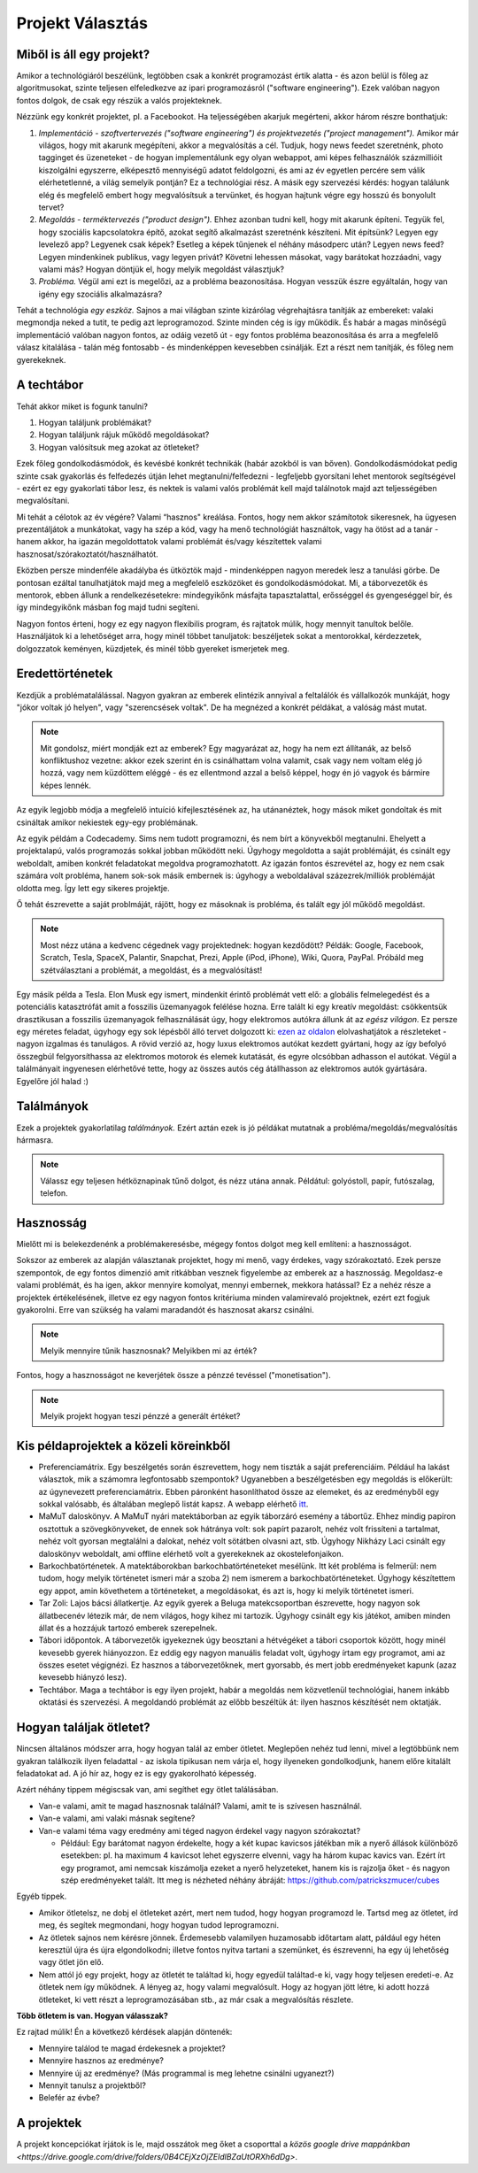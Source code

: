 Projekt Választás
==========================================



Miből is áll egy projekt?
------------------------

Amikor a technológiáról beszélünk, legtöbben csak a konkrét programozást értik alatta - és azon belül is főleg az algoritmusokat, szinte teljesen elfeledkezve az ipari programozásról ("software engineering"). Ezek valóban nagyon fontos dolgok, de csak egy részük a valós projekteknek.

Nézzünk egy konkrét projektet, pl. a Facebookot. Ha teljességében akarjuk megérteni, akkor három részre bonthatjuk:

#. *Implementáció - szoftvertervezés ("software engineering") és projektvezetés ("project management").*  Amikor már világos, hogy mit akarunk megépíteni, akkor a megvalósítás a cél. Tudjuk, hogy news feedet szeretnénk, photo tagginget és üzeneteket - de hogyan implementálunk egy olyan webappot, ami képes felhasználók százmillióit kiszolgálni egyszerre, elképesztő mennyiségű adatot feldolgozni, és ami az év egyetlen percére sem válik elérhetetlenné, a világ semelyik pontján? Ez a technológiai rész. A másik egy szervezési kérdés: hogyan találunk elég és megfelelő embert hogy megvalósítsuk a tervünket, és hogyan hajtunk végre egy hosszú és bonyolult tervet?
#. *Megoldás - terméktervezés ("product design").* Ehhez azonban tudni kell, hogy mit akarunk építeni. Tegyük fel, hogy szociális kapcsolatokra építő, azokat segítő alkalmazást szeretnénk készíteni. Mit építsünk? Legyen egy levelező app? Legyenek csak képek? Esetleg a képek tűnjenek el néhány másodperc után? Legyen news feed? Legyen mindenkinek publikus, vagy legyen privát? Követni lehessen másokat, vagy barátokat hozzáadni, vagy valami más? Hogyan döntjük el, hogy melyik megoldást választjuk?
#. *Probléma.* Végül ami ezt is megelőzi, az a probléma beazonosítása. Hogyan vesszük észre egyáltalán, hogy van igény egy szociális alkalmazásra? 

Tehát a technológia *egy eszköz.* Sajnos a mai világban szinte kizárólag végrehajtásra tanítják az embereket: valaki megmondja neked a tutit, te pedig azt leprogramozod. Szinte minden cég is így működik. És habár a magas minőségű implementáció valóban nagyon fontos, az odáig vezető út - egy fontos probléma beazonosítása és arra a megfelelő válasz kitalálása - talán még fontosabb - és mindenképpen kevesebben csinálják. Ezt a részt nem tanítják, és főleg nem gyerekeknek.



A techtábor
------------------------

Tehát akkor miket is fogunk tanulni?

#. Hogyan találjunk problémákat?
#. Hogyan találjunk rájuk működő megoldásokat?
#. Hogyan valósítsuk meg azokat az ötleteket?

Ezek főleg gondolkodásmódok, és kevésbé konkrét technikák (habár azokból is van bőven). Gondolkodásmódokat pedig szinte csak gyakorlás és felfedezés útján lehet megtanulni/felfedezni - legfeljebb gyorsítani lehet mentorok segítségével - ezért ez egy gyakorlati tábor lesz, és nektek is valami valós problémát kell majd találnotok majd azt teljességében megvalósítani.

Mi tehát a célotok az év végére? Valami “hasznos" kreálása. Fontos, hogy nem akkor számítotok sikeresnek, ha ügyesen prezentáljátok a munkátokat, vagy ha szép a kód, vagy ha menő technológiát használtok, vagy ha ötöst ad a tanár - hanem akkor, ha igazán megoldottatok valami problémát és/vagy készítettek valami hasznosat/szórakoztatót/használhatót.

Eközben persze mindenféle akadályba és ütköztök majd - mindenképpen nagyon meredek lesz a tanulási görbe. De pontosan ezáltal tanulhatjátok majd meg a megfelelő eszközöket és gondolkodásmódokat. Mi, a táborvezetők és mentorok, ebben állunk a rendelkezésetekre: mindegyikőnk másfajta tapasztalattal, erősséggel és gyengeséggel bír, és így mindegyikőnk másban fog majd tudni segíteni.

Nagyon fontos érteni, hogy ez egy nagyon flexibilis program, és rajtatok múlik, hogy mennyit tanultok belőle. Használjátok ki a lehetőséget arra, hogy minél többet tanuljatok: beszéljetek sokat a mentorokkal, kérdezzetek, dolgozzatok keményen, küzdjetek, és minél több gyereket ismerjetek meg.



Eredettörténetek
------------------------

Kezdjük a problématalálással. Nagyon gyakran az emberek elintézik annyival a feltalálók és vállalkozók munkáját, hogy "jókor voltak jó helyen", vagy "szerencsések voltak". De ha megnézed a konkrét példákat, a valóság mást mutat.

.. note:: Mit gondolsz, miért mondják ezt az emberek? Egy magyarázat az, hogy ha nem ezt állítanák, az belső konfliktushoz vezetne: akkor ezek szerint én is csinálhattam volna valamit, csak vagy nem voltam elég jó hozzá, vagy nem küzdöttem eléggé - és ez ellentmond azzal a belső képpel, hogy én jó vagyok és bármire képes lennék.

Az egyik legjobb módja a megfelelő intuíció kifejlesztésének az, ha utánanéztek, hogy mások miket gondoltak és mit csináltak amikor nekiestek egy-egy problémának.

Az egyik példám a Codecademy. Sims nem tudott programozni, és nem bírt a könyvekből megtanulni. Ehelyett a projektalapú, valós programozás sokkal jobban működött neki. Úgyhogy megoldotta a saját problémáját, és csinált egy weboldalt, amiben konkrét feladatokat megoldva programozhatott. Az igazán fontos észrevétel az, hogy ez nem csak számára volt probléma, hanem sok-sok másik embernek is: úgyhogy a weboldalával százezrek/milliók problémáját oldotta meg. Így lett egy sikeres projektje.

Ő tehát észrevette a saját problmáját, rájött, hogy ez másoknak is probléma, és talált egy jól működő megoldást.

.. note:: Most nézz utána a kedvenc cégednek vagy projektednek: hogyan kezdődött? Példák: Google, Facebook, Scratch, Tesla, SpaceX, Palantir, Snapchat, Prezi, Apple (iPod, iPhone), Wiki, Quora, PayPal. Próbáld meg szétválasztani a problémát, a megoldást, és a megvalósítást!

Egy másik példa a Tesla. Elon Musk egy ismert, mindenkit érintő problémát vett elő: a globális felmelegedést és a potenciális katasztrófát amit a fosszilis üzemanyagok felélése hozna. Erre talált ki egy kreatív megoldást: csökkentsük drasztikusan a fosszilis üzemanyagok felhasználását úgy, hogy elektromos autókra állunk át az *egész világon.* Ez persze egy méretes feladat, úgyhogy egy sok lépésből álló tervet dolgozott ki: `ezen az oldalon <http://waitbutwhy.com/2015/06/how-tesla-will-change-your-life.html>`_ elolvashatjátok a részleteket - nagyon izgalmas és tanulágos. A rövid verzió az, hogy luxus elektromos autókat kezdett gyártani, hogy az így befolyó összegbúl felgyorsíthassa az elektromos motorok és elemek kutatását, és egyre olcsóbban adhasson el autókat. Végül a találmányait ingyenesen elérhetővé tette, hogy az összes autós cég átállhasson az elektromos autók gyártására. Egyelőre jól halad :)



Találmányok
------------------------

Ezek a projektek gyakorlatilag *találmányok.* Ezért aztán ezek is jó példákat mutatnak a probléma/megoldás/megvalósítás hármasra.

.. note:: Válassz egy teljesen hétköznapinak tűnő dolgot, és nézz utána annak. Példátul: golyóstoll, papír, futószalag, telefon.



Hasznosság
------------------------

Mielőtt mi is belekezdenénk a problémakeresésbe, mégegy fontos dolgot meg kell említeni: a hasznosságot.

Sokszor az emberek az alapján választanak projektet, hogy mi menő, vagy érdekes, vagy szórakoztató. Ezek persze szempontok, de egy fontos dimenzió amit ritkábban vesznek figyelembe az emberek az a hasznosság. Megoldasz-e valami problémát, és ha igen, akkor mennyire komolyat, mennyi embernek, mekkora hatással? Ez a nehéz része a projektek értékelésének, illetve ez egy nagyon fontos kritériuma minden valamirevaló projektnek, ezért ezt fogjuk gyakorolni. Erre van szükség ha valami maradandót és hasznosat akarsz csinálni.

.. note:: Melyik mennyire tűnik hasznosnak? Melyikben mi az érték?

Fontos, hogy a hasznosságot ne keverjétek össze a pénzzé tevéssel ("monetisation").

.. note:: Melyik projekt hogyan teszi pénzzé a generált értéket?



Kis példaprojektek a közeli köreinkből
------------------------------------------------

* Preferenciamátrix. Egy beszélgetés során észrevettem, hogy nem tiszták a saját preferenciáim. Például ha lakást választok, mik a számomra legfontosabb szempontok? Ugyanebben a beszélgetésben egy megoldás is előkerült: az úgynevezett preferenciamátrix. Ebben páronként hasonlíthatod össze az elemeket, és az eredményből egy sokkal valósabb, és általában meglepő listát kapsz. A webapp elérhető `itt <http://www.miklosdanka.com/preference-matrix>`_.
* MaMuT daloskönyv. A MaMuT nyári matektáborban az egyik táborzáró esemény a tábortűz. Ehhez mindig papíron osztottuk a szövegkönyveket, de ennek sok hátránya volt: sok papírt pazarolt, nehéz volt frissíteni a tartalmat, nehéz volt gyorsan megtalálni a dalokat, nehéz volt sötátben olvasni azt, stb. Úgyhogy Nikházy Laci csinált egy daloskönyv weboldalt, ami offline elérhető volt a gyerekeknek az okostelefonjaikon.
* Barkochbatörténetek. A matektáborokban barkochbatörténeteket mesélünk. Itt két probléma is felmerül: nem tudom, hogy melyik történetet ismeri már a szoba 2) nem ismerem a barkochbatörténeteket. Úgyhogy készítettem egy appot, amin követhetem a történeteket, a megoldásokat, és azt is, hogy ki melyik történetet ismeri.
* Tar Zoli: Lajos bácsi állatkertje. Az egyik gyerek a Beluga matekcsoportban észrevette, hogy nagyon sok állatbecenév létezik már, de nem világos, hogy kihez mi tartozik. Úgyhogy csinált egy kis játékot, amiben minden állat és a hozzájuk tartozó emberek szerepelnek.
* Tábori időpontok. A táborvezetők igyekeznek úgy beosztani a hétvégéket a tábori csoportok között, hogy minél kevesebb gyerek hiányozzon. Ez eddig egy nagyon manuális feladat volt, úgyhogy írtam egy programot, ami az összes esetet végignézi. Ez hasznos a táborvezetőknek, mert gyorsabb, és mert jobb eredményeket kapunk (azaz kevesebb hiányzó lesz).
* Techtábor. Maga a techtábor is egy ilyen projekt, habár a megoldás nem közvetlenül technológiai, hanem inkább oktatási és szervezési. A megoldandó problémát az előbb beszéltük át: ilyen hasznos készítését nem oktatják.



Hogyan találjak ötletet?
------------------------------------------------

Nincsen általános módszer arra, hogy hogyan talál az ember ötletet. Meglepően nehéz tud lenni, mivel a legtöbbünk nem gyakran találkozik ilyen feladattal - az iskola tipikusan nem várja el, hogy ilyeneken gondolkodjunk, hanem előre kitalált feladatokat ad. A jó hír az, hogy ez is egy gyakorolható képesség.

Azért néhány tippem mégiscsak van, ami segíthet egy ötlet találásában.

* Van-e valami, amit te magad hasznosnak találnál? Valami, amit te is szívesen használnál.
* Van-e valami, ami valaki másnak segítene?
* Van-e valami téma vagy eredmény ami téged nagyon érdekel vagy nagyon szórakoztat?

  * Például: Egy barátomat nagyon érdekelte, hogy a két kupac kavicsos játékban mik a nyerő állások különböző esetekben: pl. ha maximum 4 kavicsot lehet egyszerre elvenni, vagy ha három kupac kavics van. Ezért írt egy programot, ami nemcsak kiszámolja ezeket a nyerő helyzeteket, hanem kis is rajzolja őket - és nagyon szép eredményeket talált. Itt meg is nézheted néhány ábráját: https://github.com/patrickszmucer/cubes

Egyéb tippek.

* Amikor ötletelsz, ne dobj el ötleteket azért, mert nem tudod, hogy hogyan programozd le. Tartsd meg az ötletet, írd meg, és segítek megmondani, hogy hogyan tudod leprogramozni.
* Az ötletek sajnos nem kérésre jönnek. Érdemesebb valamilyen huzamosabb időtartam alatt, páldául egy héten keresztül újra és újra elgondolkodni; illetve fontos nyitva tartani a szemünket, és észrevenni, ha egy új lehetőség vagy ötlet jön elő.
* Nem attól jó egy projekt, hogy az ötletét te találtad ki, hogy egyedül találtad-e ki, vagy hogy teljesen eredeti-e. Az ötletek nem így működnek. A lényeg az, hogy valami megvalósult. Hogy az hogyan jött létre, ki adott hozzá ötleteket, ki vett részt a leprogramozásában stb., az már csak a megvalósítás részlete.

**Több ötletem is van. Hogyan válasszak?**

Ez rajtad múlik! Én a következő kérdések alapján döntenék:

* Mennyire találod te magad érdekesnek a projektet?
* Mennyire hasznos az eredménye?
* Mennyire új az eredménye? (Más programmal is meg lehetne csinálni ugyanezt?)
* Mennyit tanulsz a projektből?
* Belefér az évbe?



A projektek
------------------------------------------------
A projekt koncepciókat írjátok is le, majd osszátok meg őket a csoporttal a `közös google drive mappánkban <https://drive.google.com/drive/folders/0B4CEjXzOjZEldlBZaUtORXh6dDg>`.

